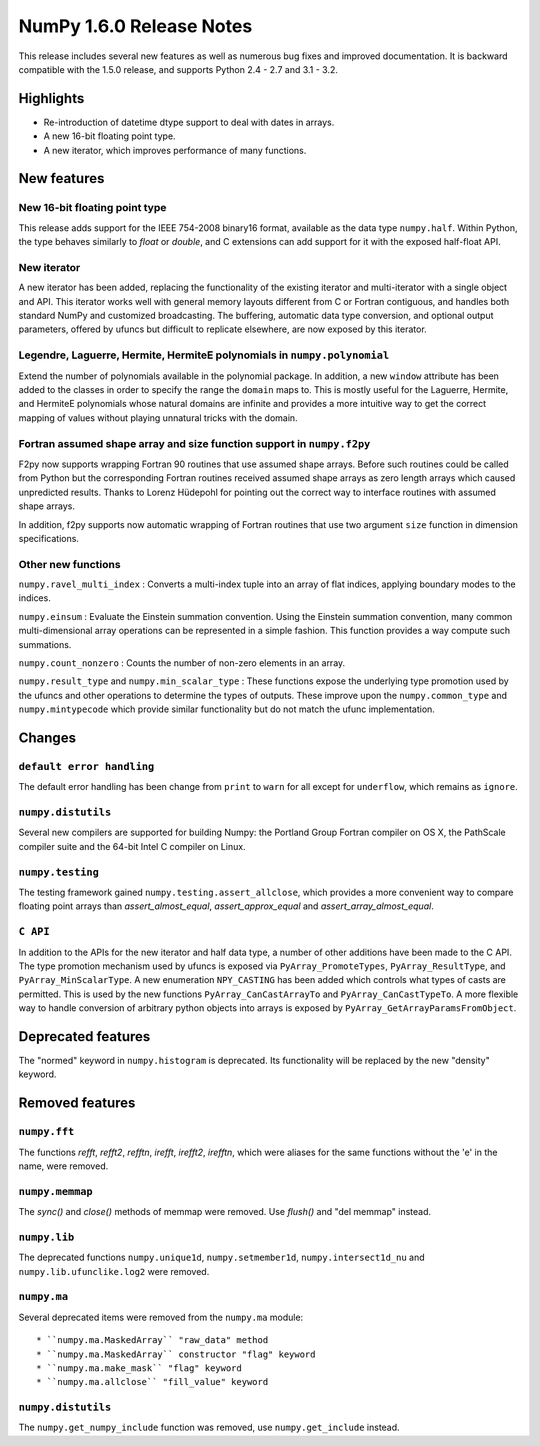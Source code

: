 =========================
NumPy 1.6.0 Release Notes
=========================

This release includes several new features as well as numerous bug fixes and
improved documentation.  It is backward compatible with the 1.5.0 release, and
supports Python 2.4 - 2.7 and 3.1 - 3.2.


Highlights
==========

* Re-introduction of datetime dtype support to deal with dates in arrays.

* A new 16-bit floating point type.

* A new iterator, which improves performance of many functions.


New features
============

New 16-bit floating point type
------------------------------

This release adds support for the IEEE 754-2008 binary16 format, available as
the data type ``numpy.half``.  Within Python, the type behaves similarly to
`float` or `double`, and C extensions can add support for it with the exposed
half-float API.


New iterator
------------

A new iterator has been added, replacing the functionality of the
existing iterator and multi-iterator with a single object and API.
This iterator works well with general memory layouts different from
C or Fortran contiguous, and handles both standard NumPy and
customized broadcasting. The buffering, automatic data type
conversion, and optional output parameters, offered by
ufuncs but difficult to replicate elsewhere, are now exposed by this
iterator.


Legendre, Laguerre, Hermite, HermiteE polynomials in ``numpy.polynomial``
-------------------------------------------------------------------------

Extend the number of polynomials available in the polynomial package. In
addition, a new ``window`` attribute has been added to the classes in
order to specify the range the ``domain`` maps to. This is mostly useful
for the Laguerre, Hermite, and HermiteE polynomials whose natural domains
are infinite and provides a more intuitive way to get the correct mapping
of values without playing unnatural tricks with the domain.


Fortran assumed shape array and size function support in ``numpy.f2py``
-----------------------------------------------------------------------

F2py now supports wrapping Fortran 90 routines that use assumed shape
arrays.  Before such routines could be called from Python but the
corresponding Fortran routines received assumed shape arrays as zero
length arrays which caused unpredicted results. Thanks to Lorenz
Hüdepohl for pointing out the correct way to interface routines with
assumed shape arrays.

In addition, f2py supports now automatic wrapping of Fortran routines
that use two argument ``size`` function in dimension specifications.


Other new functions
-------------------

``numpy.ravel_multi_index`` : Converts a multi-index tuple into
an array of flat indices, applying boundary modes to the indices.

``numpy.einsum`` : Evaluate the Einstein summation convention.  Using the
Einstein summation convention, many common multi-dimensional array operations
can be represented in a simple fashion.  This function provides a way compute
such summations.

``numpy.count_nonzero`` : Counts the number of non-zero elements in an array.

``numpy.result_type`` and ``numpy.min_scalar_type`` : These functions expose
the underlying type promotion used by the ufuncs and other operations to
determine the types of outputs. These improve upon the ``numpy.common_type``
and ``numpy.mintypecode`` which provide similar functionality but do
not match the ufunc implementation.


Changes
=======

``default error handling``
--------------------------

The default error handling has been change from ``print`` to ``warn`` for
all except for ``underflow``, which remains as ``ignore``.


``numpy.distutils``
-------------------

Several new compilers are supported for building Numpy: the Portland Group
Fortran compiler on OS X, the PathScale compiler suite and the 64-bit Intel C
compiler on Linux.


``numpy.testing``
-----------------

The testing framework gained ``numpy.testing.assert_allclose``, which provides
a more convenient way to compare floating point arrays than
`assert_almost_equal`, `assert_approx_equal` and `assert_array_almost_equal`.


``C API``
---------

In addition to the APIs for the new iterator and half data type, a number
of other additions have been made to the C API. The type promotion
mechanism used by ufuncs is exposed via ``PyArray_PromoteTypes``,
``PyArray_ResultType``, and ``PyArray_MinScalarType``. A new enumeration
``NPY_CASTING`` has been added which controls what types of casts are
permitted. This is used by the new functions ``PyArray_CanCastArrayTo``
and ``PyArray_CanCastTypeTo``.  A more flexible way to handle
conversion of arbitrary python objects into arrays is exposed by
``PyArray_GetArrayParamsFromObject``.


Deprecated features
===================

The "normed" keyword in ``numpy.histogram`` is deprecated. Its functionality
will be replaced by the new "density" keyword.


Removed features
================

``numpy.fft``
-------------

The functions `refft`, `refft2`, `refftn`, `irefft`, `irefft2`, `irefftn`,
which were aliases for the same functions without the 'e' in the name, were
removed.


``numpy.memmap``
----------------

The `sync()` and `close()` methods of memmap were removed.  Use `flush()` and
"del memmap" instead.


``numpy.lib``
-------------

The deprecated functions ``numpy.unique1d``, ``numpy.setmember1d``,
``numpy.intersect1d_nu`` and ``numpy.lib.ufunclike.log2`` were removed.


``numpy.ma``
------------

Several deprecated items were removed from the ``numpy.ma`` module::

  * ``numpy.ma.MaskedArray`` "raw_data" method
  * ``numpy.ma.MaskedArray`` constructor "flag" keyword
  * ``numpy.ma.make_mask`` "flag" keyword
  * ``numpy.ma.allclose`` "fill_value" keyword


``numpy.distutils``
-------------------

The ``numpy.get_numpy_include`` function was removed, use ``numpy.get_include``
instead.
